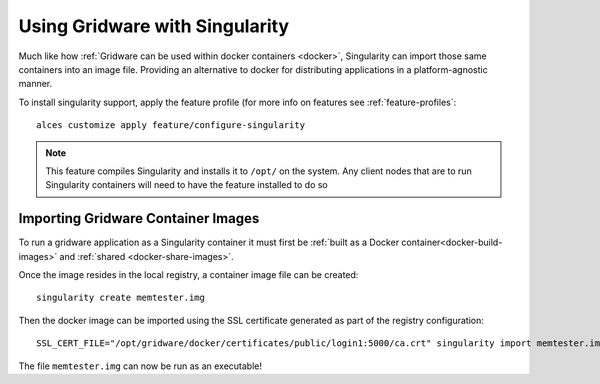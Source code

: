 .. _singularity:

Using Gridware with Singularity
###############################

Much like how :ref:`Gridware can be used within docker containers <docker>`, Singularity can import those same containers into an image file. Providing an alternative to docker for distributing applications in a platform-agnostic manner. 

To install singularity support, apply the feature profile (for more info on features see :ref:`feature-profiles`::

    alces customize apply feature/configure-singularity

.. note:: This feature compiles Singularity and installs it to ``/opt/`` on the system. Any client nodes that are to run Singularity containers will need to have the feature installed to do so

Importing Gridware Container Images
===================================

To run a gridware application as a Singularity container it must first be :ref:`built as a Docker container<docker-build-images>` and :ref:`shared <docker-share-images>`.

Once the image resides in the local registry, a container image file can be created::

    singularity create memtester.img

Then the docker image can be imported using the SSL certificate generated as part of the registry configuration::

    SSL_CERT_FILE="/opt/gridware/docker/certificates/public/login1:5000/ca.crt" singularity import memtester.img docker://login1:5000/alces/gridware-apps-memtester-4.3.0

The file ``memtester.img`` can now be run as an executable!
